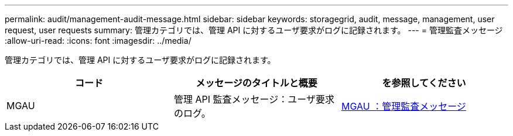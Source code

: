 ---
permalink: audit/management-audit-message.html 
sidebar: sidebar 
keywords: storagegrid, audit, message, management, user request, user requests 
summary: 管理カテゴリでは、管理 API に対するユーザ要求がログに記録されます。 
---
= 管理監査メッセージ
:allow-uri-read: 
:icons: font
:imagesdir: ../media/


[role="lead"]
管理カテゴリでは、管理 API に対するユーザ要求がログに記録されます。

|===
| コード | メッセージのタイトルと概要 | を参照してください 


 a| 
MGAU
 a| 
管理 API 監査メッセージ：ユーザ要求のログ。
 a| 
xref:mgau-management-audit-message.adoc[MGAU ：管理監査メッセージ]

|===